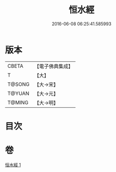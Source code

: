 #+TITLE: 恒水經 
#+DATE: 2016-06-08 06:25:41.585993

* 版本
 |     CBETA|【電子佛典集成】|
 |         T|【大】     |
 |    T@SONG|【大→宋】   |
 |    T@YUAN|【大→元】   |
 |    T@MING|【大→明】   |

* 目次

* 卷
[[file:KR6a0033_001.txt][恒水經 1]]

